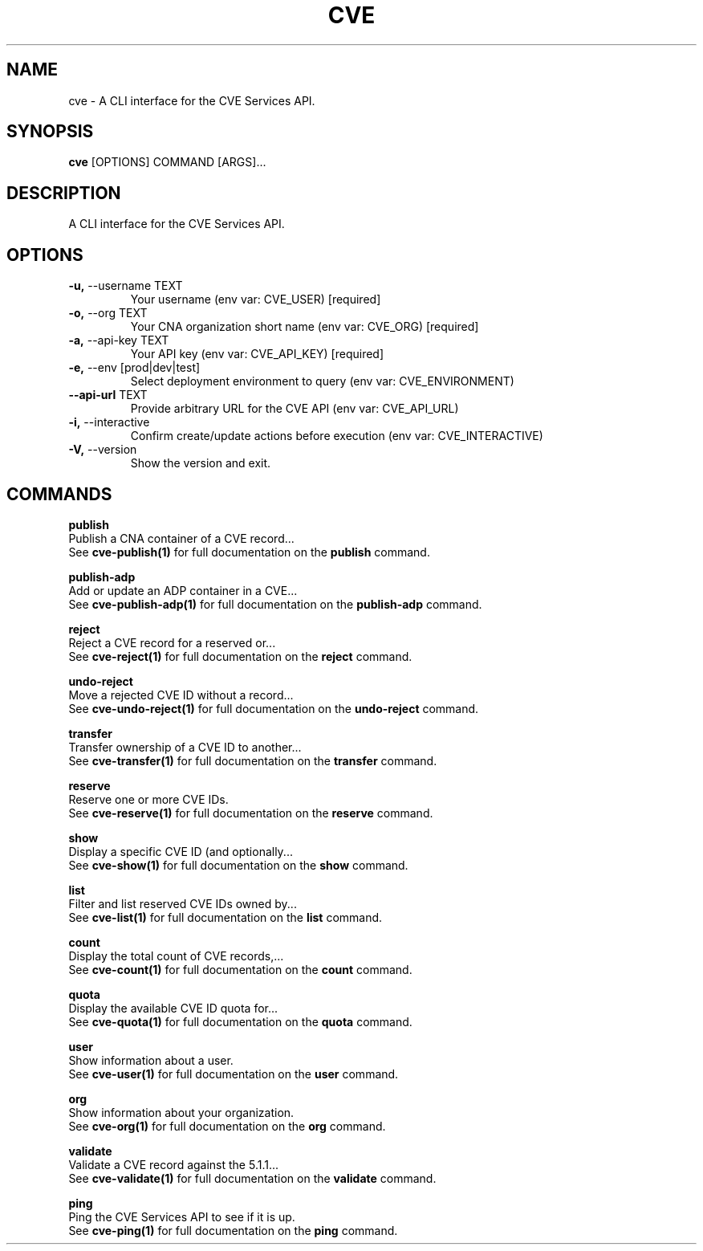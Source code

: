 .TH "CVE" "1" "2025-09-29" "1.8.0" "cve Manual"
.SH NAME
cve \- A CLI interface for the CVE Services API.
.SH SYNOPSIS
.B cve
[OPTIONS] COMMAND [ARGS]...
.SH DESCRIPTION
A CLI interface for the CVE Services API.
.SH OPTIONS
.TP
\fB\-u,\fP \-\-username TEXT
Your username (env var: CVE_USER)  [required]
.TP
\fB\-o,\fP \-\-org TEXT
Your CNA organization short name (env var: CVE_ORG)  [required]
.TP
\fB\-a,\fP \-\-api\-key TEXT
Your API key (env var: CVE_API_KEY)  [required]
.TP
\fB\-e,\fP \-\-env [prod|dev|test]
Select deployment environment to query (env var: CVE_ENVIRONMENT)
.TP
\fB\-\-api\-url\fP TEXT
Provide arbitrary URL for the CVE API (env var: CVE_API_URL)
.TP
\fB\-i,\fP \-\-interactive
Confirm create/update actions before execution (env var: CVE_INTERACTIVE)
.TP
\fB\-V,\fP \-\-version
Show the version and exit.
.SH COMMANDS
.PP
\fBpublish\fP
  Publish a CNA container of a CVE record...
  See \fBcve-publish(1)\fP for full documentation on the \fBpublish\fP command.
.PP
\fBpublish-adp\fP
  Add or update an ADP container in a CVE...
  See \fBcve-publish-adp(1)\fP for full documentation on the \fBpublish-adp\fP command.
.PP
\fBreject\fP
  Reject a CVE record for a reserved or...
  See \fBcve-reject(1)\fP for full documentation on the \fBreject\fP command.
.PP
\fBundo-reject\fP
  Move a rejected CVE ID without a record...
  See \fBcve-undo-reject(1)\fP for full documentation on the \fBundo-reject\fP command.
.PP
\fBtransfer\fP
  Transfer ownership of a CVE ID to another...
  See \fBcve-transfer(1)\fP for full documentation on the \fBtransfer\fP command.
.PP
\fBreserve\fP
  Reserve one or more CVE IDs.
  See \fBcve-reserve(1)\fP for full documentation on the \fBreserve\fP command.
.PP
\fBshow\fP
  Display a specific CVE ID (and optionally...
  See \fBcve-show(1)\fP for full documentation on the \fBshow\fP command.
.PP
\fBlist\fP
  Filter and list reserved CVE IDs owned by...
  See \fBcve-list(1)\fP for full documentation on the \fBlist\fP command.
.PP
\fBcount\fP
  Display the total count of CVE records,...
  See \fBcve-count(1)\fP for full documentation on the \fBcount\fP command.
.PP
\fBquota\fP
  Display the available CVE ID quota for...
  See \fBcve-quota(1)\fP for full documentation on the \fBquota\fP command.
.PP
\fBuser\fP
  Show information about a user.
  See \fBcve-user(1)\fP for full documentation on the \fBuser\fP command.
.PP
\fBorg\fP
  Show information about your organization.
  See \fBcve-org(1)\fP for full documentation on the \fBorg\fP command.
.PP
\fBvalidate\fP
  Validate a CVE record against the 5.1.1...
  See \fBcve-validate(1)\fP for full documentation on the \fBvalidate\fP command.
.PP
\fBping\fP
  Ping the CVE Services API to see if it is up.
  See \fBcve-ping(1)\fP for full documentation on the \fBping\fP command.
